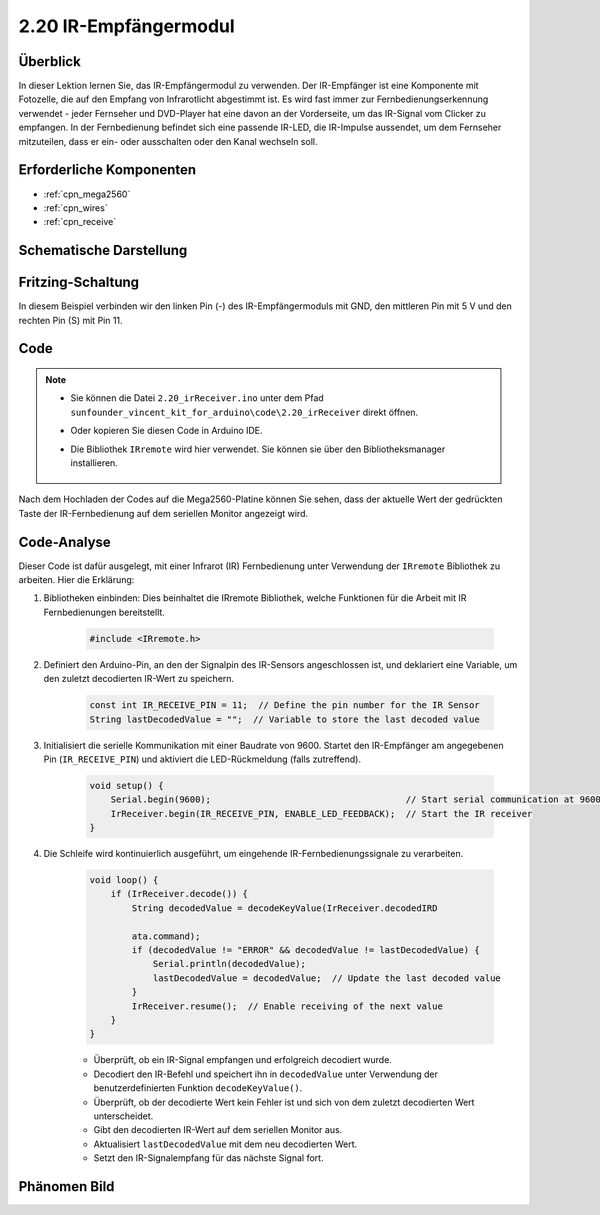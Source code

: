 .. _ar_receive:

2.20 IR-Empfängermodul
=========================

Überblick
-------------

In dieser Lektion lernen Sie, das IR-Empfängermodul zu verwenden. Der IR-Empfänger ist eine Komponente mit Fotozelle, die auf den Empfang von Infrarotlicht abgestimmt ist. Es wird fast immer zur Fernbedienungserkennung verwendet - jeder Fernseher und DVD-Player hat eine davon an der Vorderseite, um das IR-Signal vom Clicker zu empfangen. In der Fernbedienung befindet sich eine passende IR-LED, die IR-Impulse aussendet, um dem Fernseher mitzuteilen, dass er ein- oder ausschalten oder den Kanal wechseln soll.


Erforderliche Komponenten
-----------------------------

.. image:: img/Part_two_20.png

* :ref:`cpn_mega2560`
* :ref:`cpn_wires`
* :ref:`cpn_receive`

Schematische Darstellung
---------------------------

.. image:: img/image182.png
   :align: center

Fritzing-Schaltung
---------------------

In diesem Beispiel verbinden wir den linken Pin (-) des IR-Empfängermoduls mit GND, den mittleren Pin mit 5 V und den rechten Pin (S) mit Pin 11.


.. image:: img/image183.png
   :align: center

Code
----------


.. note::

    * Sie können die Datei ``2.20_irReceiver.ino`` unter dem Pfad ``sunfounder_vincent_kit_for_arduino\code\2.20_irReceiver`` direkt öffnen.
    * Oder kopieren Sie diesen Code in Arduino IDE.
    * Die Bibliothek ``IRremote`` wird hier verwendet. Sie können sie über den Bibliotheksmanager installieren.

        .. image:: img/lib_irremote.png
            :align: center
    
.. raw:: html

    <iframe src=https://create.arduino.cc/editor/sunfounder01/b1f07663-c4d5-4b0e-b0a7-b10ff96ee2ee/preview?embed style="height:510px;width:100%;margin:10px 0" frameborder=0></iframe>

Nach dem Hochladen der Codes auf die Mega2560-Platine können Sie sehen, dass der aktuelle Wert der gedrückten Taste der IR-Fernbedienung auf dem seriellen Monitor angezeigt wird.


Code-Analyse
---------------------

Dieser Code ist dafür ausgelegt, mit einer Infrarot (IR) Fernbedienung unter Verwendung der ``IRremote`` Bibliothek zu arbeiten. Hier die Erklärung:

#. Bibliotheken einbinden: Dies beinhaltet die IRremote Bibliothek, welche Funktionen für die Arbeit mit IR Fernbedienungen bereitstellt.

    .. code-block:: arduino

        #include <IRremote.h>

#. Definiert den Arduino-Pin, an den der Signalpin des IR-Sensors angeschlossen ist, und deklariert eine Variable, um den zuletzt decodierten IR-Wert zu speichern.

    .. code-block:: arduino

        const int IR_RECEIVE_PIN = 11;  // Define the pin number for the IR Sensor
        String lastDecodedValue = "";  // Variable to store the last decoded value

#. Initialisiert die serielle Kommunikation mit einer Baudrate von 9600. Startet den IR-Empfänger am angegebenen Pin (``IR_RECEIVE_PIN``) und aktiviert die LED-Rückmeldung (falls zutreffend).

    .. code-block:: arduino

        void setup() {
            Serial.begin(9600);                                     // Start serial communication at 9600 baud rate
            IrReceiver.begin(IR_RECEIVE_PIN, ENABLE_LED_FEEDBACK);  // Start the IR receiver
        }

#. Die Schleife wird kontinuierlich ausgeführt, um eingehende IR-Fernbedienungssignale zu verarbeiten.

    .. code-block:: arduino

        void loop() {
            if (IrReceiver.decode()) {
                String decodedValue = decodeKeyValue(IrReceiver.decodedIRD
                
                ata.command);
                if (decodedValue != "ERROR" && decodedValue != lastDecodedValue) {
                    Serial.println(decodedValue);
                    lastDecodedValue = decodedValue;  // Update the last decoded value
                }
                IrReceiver.resume();  // Enable receiving of the next value
            }
        }
    
    * Überprüft, ob ein IR-Signal empfangen und erfolgreich decodiert wurde.
    * Decodiert den IR-Befehl und speichert ihn in ``decodedValue`` unter Verwendung der benutzerdefinierten Funktion ``decodeKeyValue()``.
    * Überprüft, ob der decodierte Wert kein Fehler ist und sich von dem zuletzt decodierten Wert unterscheidet.
    * Gibt den decodierten IR-Wert auf dem seriellen Monitor aus.
    * Aktualisiert ``lastDecodedValue`` mit dem neu decodierten Wert.
    * Setzt den IR-Signalempfang für das nächste Signal fort.


Phänomen Bild
------------------------

.. image:: img/image184.jpeg
   :align: center